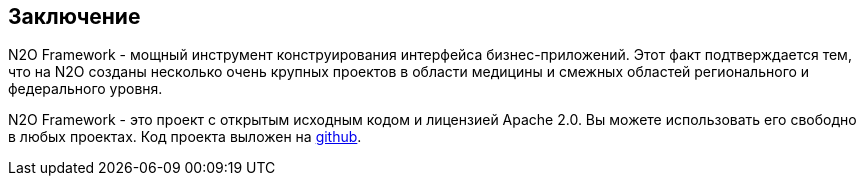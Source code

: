 == Заключение
N2O Framework - мощный инструмент конструирования интерфейса бизнес-приложений.
Этот факт подтверждается тем, что на N2O созданы несколько очень крупных проектов в области медицины и
смежных областей регионального и федерального уровня.

N2O Framework - это проект с открытым исходным кодом и лицензией Apache 2.0.
Вы можете использовать его свободно в любых проектах.
Код проекта выложен на link:https://github.com/i-novus-llc/n2o-framework[github].